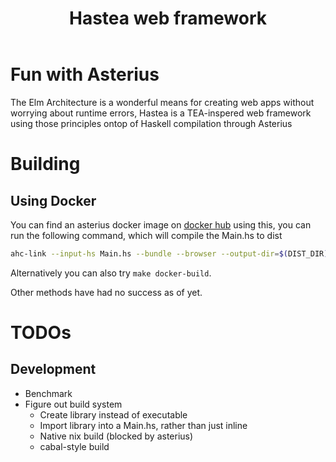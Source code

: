 #+TITLE: Hastea web framework
#+DESCRIPTION: A tasty hasty framework

* Fun with Asterius
  The Elm Architecture is a wonderful means for creating web apps without worrying about runtime errors, Hastea is a TEA-inspered web framework using those principles ontop of Haskell compilation through Asterius
  [[file:https://i.imgur.com/6uEn5Wt.gif]]
  [[file:https://i.imgur.com/RcWUOJX.gif]]
  
* Building
** Using Docker
   You can find an asterius docker image on [[https://hub.docker.com/r/terrorjack/asterius][docker hub]]
   using this, you can run the following command, which will compile the Main.hs to dist
   #+BEGIN_SRC bash
   ahc-link --input-hs Main.hs --bundle --browser --output-dir=$(DIST_DIR)
   #+END_SRC
   Alternatively you can also try ~make docker-build~.

   Other methods have had no success as of yet.
* TODOs
** Development
  - Benchmark
  - Figure out build system
    - Create library instead of executable
    - Import library into a Main.hs, rather than just inline
    - Native nix build (blocked by asterius)
    - cabal-style build
